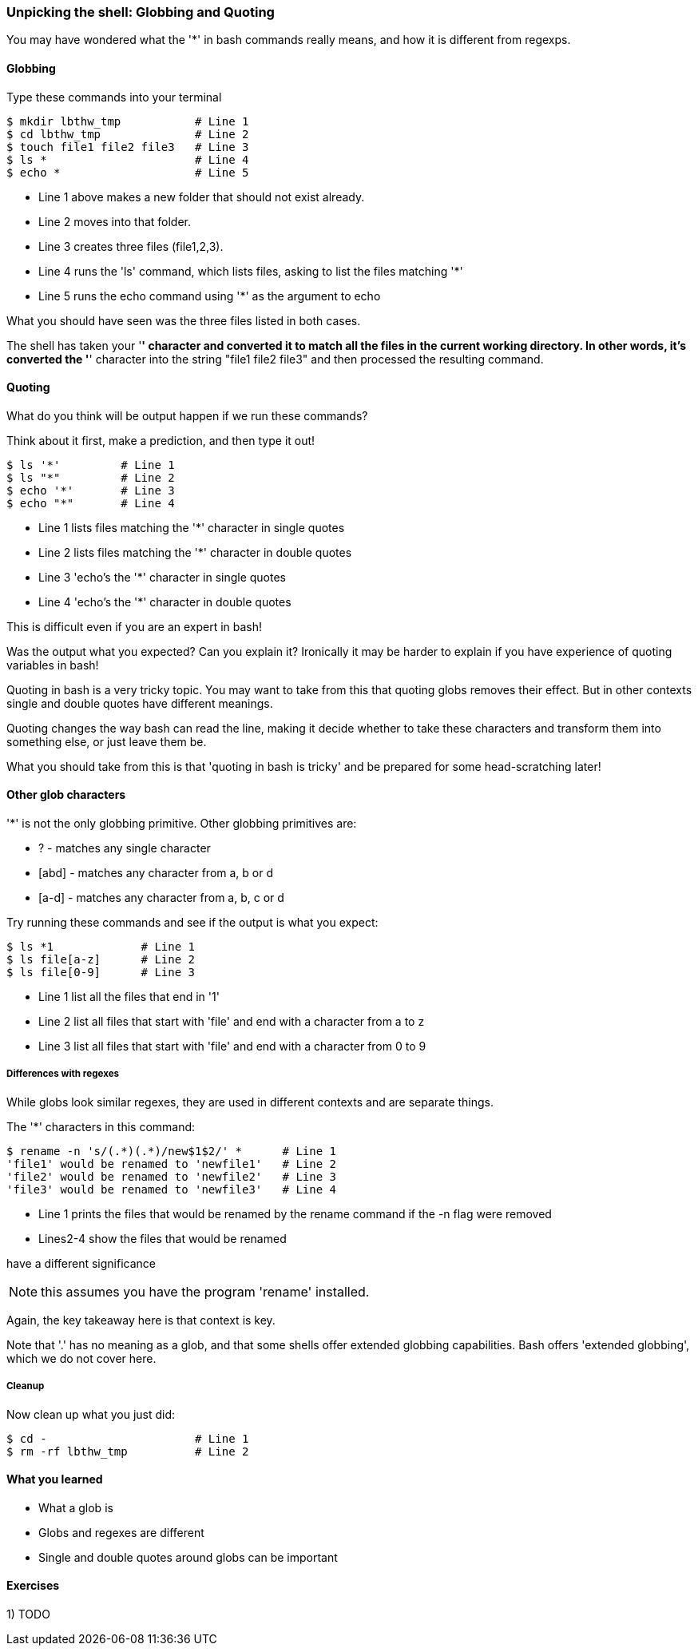 === Unpicking the shell: Globbing and Quoting

You may have wondered what the '*' in bash commands really means, and how it is
different from regexps.

==== Globbing

Type these commands into your terminal

----
$ mkdir lbthw_tmp           # Line 1
$ cd lbthw_tmp              # Line 2
$ touch file1 file2 file3   # Line 3
$ ls *                      # Line 4
$ echo *                    # Line 5
----

- Line 1 above makes a new folder that should not exist already. 
- Line 2 moves into that folder.
- Line 3 creates three files (file1,2,3).
- Line 4 runs the 'ls' command, which lists files, asking to list the files matching '*' 
- Line 5 runs the echo command using '*' as the argument to echo

What you should have seen was the three files listed in both cases.

The shell has taken your '*' character and converted it to match all the files
in the current working directory. In other words, it's converted the '*' character
into the string "file1 file2 file3" and then processed the resulting command.

==== Quoting

What do you think will be output happen if we run these commands?

Think about it first, make a prediction, and then type it out!

----
$ ls '*'         # Line 1
$ ls "*"         # Line 2
$ echo '*'       # Line 3
$ echo "*"       # Line 4
----

- Line 1 lists files matching the '*' character in single quotes
- Line 2 lists files matching the '*' character in double quotes
- Line 3 'echo's the '*' character in single quotes
- Line 4 'echo's the '*' character in double quotes

This is difficult even if you are an expert in bash!

Was the output what you expected? Can you explain it? Ironically it may be
harder to explain if you have experience of quoting variables in bash!

Quoting in bash is a very tricky topic. You may want to take from this that
quoting globs removes their effect. But in other contexts single and double 
quotes have different meanings.

Quoting changes the way bash can read the line, making it decide whether to
take these characters and transform them into something else, or just leave them
be.

What you should take from this is that 'quoting in bash is tricky' and be
prepared for some head-scratching later!



==== Other glob characters

'*' is not the only globbing primitive. Other globbing primitives are:

- ? - matches any single character
- [abd] - matches any character from a, b or d
- [a-d] - matches any character from a, b, c or d

Try running these commands and see if the output is what you expect:

----
$ ls *1             # Line 1
$ ls file[a-z]      # Line 2
$ ls file[0-9]      # Line 3
----

- Line 1 list all the files that end in '1'
- Line 2 list all files that start with 'file' and end with a character from a to z
- Line 3 list all files that start with 'file' and end with a character from 0 to 9

===== Differences with regexes

While globs look similar regexes, they are used in different contexts and are
separate things.

The '*' characters in this command:

----
$ rename -n 's/(.*)(.*)/new$1$2/' *      # Line 1
'file1' would be renamed to 'newfile1'   # Line 2
'file2' would be renamed to 'newfile2'   # Line 3
'file3' would be renamed to 'newfile3'   # Line 4
----

- Line 1 prints the files that would be renamed by the rename command if the -n flag were removed
- Lines2-4 show the files that would be renamed

have a different significance 

NOTE: this assumes you have the program 'rename' installed.

Again, the key takeaway here is that context is key.

Note that '.' has no meaning as a glob, and that some shells offer extended
globbing capabilities. Bash offers 'extended globbing', which we do not cover here.


===== Cleanup

Now clean up what you just did:

----
$ cd -                      # Line 1
$ rm -rf lbthw_tmp          # Line 2
----


==== What you learned

- What a glob is
- Globs and regexes are different
- Single and double quotes around globs can be important

==== Exercises

1) TODO
